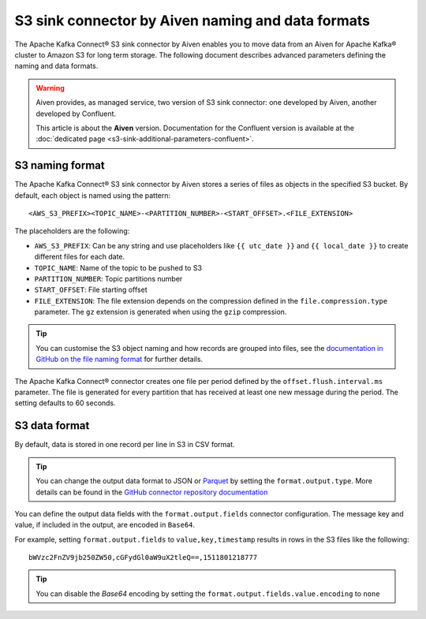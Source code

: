 S3 sink connector by Aiven naming and data formats
==================================================

The Apache Kafka Connect® S3 sink connector by Aiven enables you to move data from an Aiven for Apache Kafka® cluster to Amazon S3 for long term storage. The following document describes advanced parameters defining the naming and data formats.

.. Warning::

    Aiven provides, as managed service, two version of S3 sink connector: one developed by Aiven, another developed by Confluent. 
    
    This article is about the **Aiven** version. Documentation for the Confluent version is available at the :doc:`dedicated page <s3-sink-additional-parameters-confluent>`.


S3 naming format
---------------- 

The Apache Kafka Connect® S3 sink connector by Aiven stores a series of files as objects in the specified S3 bucket. By default, each object is named using the pattern:

::

    <AWS_S3_PREFIX><TOPIC_NAME>-<PARTITION_NUMBER>-<START_OFFSET>.<FILE_EXTENSION>

The placeholders are the following:

* ``AWS_S3_PREFIX``: Can be any string and use placeholders like ``{{ utc_date }}`` and ``{{ local_date }}`` to create different files for each date.
* ``TOPIC_NAME``: Name of the topic to be pushed to S3
* ``PARTITION_NUMBER``: Topic partitions number
* ``START_OFFSET``: File starting offset
* ``FILE_EXTENSION``: The file extension depends on the compression defined in the ``file.compression.type`` parameter. The ``gz`` extension is generated when using the ``gzip`` compression.

.. Tip::

    You can customise the S3 object naming and how records are grouped into files, see the `documentation in GitHub on the file naming format <https://github.com/aiven/aiven-kafka-connect-s3>`_ for further details.

The Apache Kafka Connect® connector creates one file per period defined by the ``offset.flush.interval.ms``  parameter. The file is generated for every partition that has received at least one new message during the period. The setting defaults to 60 seconds.

S3 data format
--------------

By default, data is stored in one record per line in S3 in CSV format.

.. Tip::

    You can change the output data format to JSON or `Parquet <https://parquet.apache.org/documentation/latest/>`_ by setting the ``format.output.type``. More details can be found in the `GitHub connector repository documentation <https://github.com/aiven/aiven-kafka-connect-s3>`_

You can define the output data fields with the ``format.output.fields`` connector configuration. The message key and value, if included in the output, are encoded in ``Base64``. 

For example, setting ``format.output.fields`` to ``value,key,timestamp`` results in rows in the S3 files like the following:

::

    bWVzc2FnZV9jb250ZW50,cGFydGl0aW9uX2tleQ==,1511801218777 

.. Tip::

    You can disable the `Base64` encoding by setting the ``format.output.fields.value.encoding`` to ``none``
